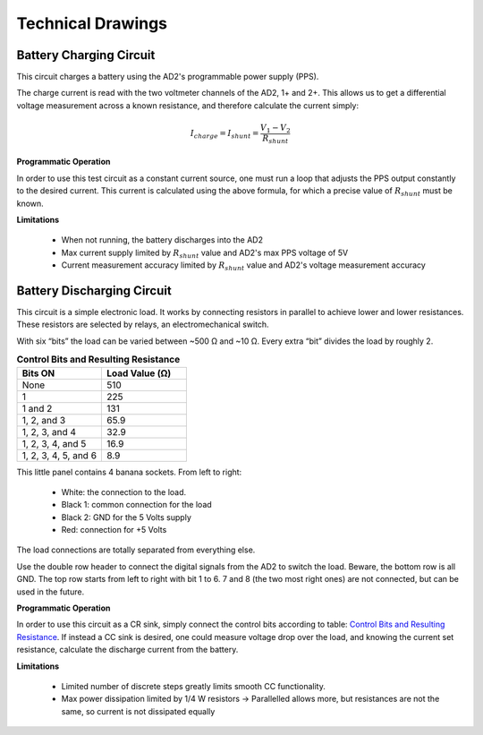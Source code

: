 ******************
Technical Drawings
******************

Battery Charging Circuit
^^^^^^^^^^^^^^^^^^^^^^^^

This circuit charges a battery using the AD2's programmable power supply (PPS).

.. image:: _static/Charge_Circuit.png
   :scale: 50 %
   :alt: Battery charging test circuit schematic

The charge current is read with the two
voltmeter channels of the AD2, 1+ and 2+. This allows us to get a differential voltage measurement across a known
resistance, and therefore calculate the current simply:

.. math::

    I_{charge} = I_{shunt} = \frac{V_1-V_2}{R_{shunt}}

**Programmatic Operation**

In order to use this test circuit as a constant current source, one must run a loop that adjusts the PPS output
constantly to the desired current. This current is calculated using the above formula, for which a precise value of
:math:`R_{shunt}` must be known.

**Limitations**

    + When not running, the battery discharges into the AD2
    + Max current supply limited by :math:`R_{shunt}` value and AD2's max PPS voltage of 5V
    + Current measurement accuracy limited by :math:`R_{shunt}` value and AD2's voltage measurement accuracy

Battery Discharging Circuit
^^^^^^^^^^^^^^^^^^^^^^^^^^^

This circuit is a simple electronic load. It works by connecting resistors in parallel to achieve lower and lower
resistances. These resistors are selected by relays, an electromechanical switch.

.. image:: _static/Electronic_Load_Circuit.png
   :scale: 20 %
   :alt: Battery discharging test circuit schematic

With six “bits” the load can be varied between ~500 Ω and ~10 Ω. Every extra “bit” divides the load by roughly 2.

.. _Control Bits and Resulting Resistance:

.. list-table:: **Control Bits and Resulting Resistance**
   :widths: 50 50
   :header-rows: 1

   * - Bits ON
     - Load Value (Ω)
   * - None
     - 510
   * - 1
     - 225
   * - 1 and 2
     - 131
   * - 1, 2, and 3
     - 65.9
   * - 1, 2, 3, and 4
     - 32.9
   * - 1, 2, 3, 4, and 5
     - 16.9
   * - 1, 2, 3, 4, 5, and 6
     - 8.9

.. image:: _static/EL_Banana_Jacks.png
   :scale: 40 %
   :alt: Battery discharging banana jacks

This little panel contains 4 banana sockets.
From left to right:
    + White: the connection to the load.
    + Black 1: common connection for the load
    + Black 2: GND for the 5 Volts supply
    + Red: connection for +5 Volts

The load connections are totally separated from everything else.

.. image:: _static/EL_Control_Bits.png
   :scale: 40 %
   :alt: Battery discharging control bits

Use the double row header to connect the digital signals from the AD2 to switch the load.
Beware, the bottom row is all GND. The top row starts from left to right with bit 1 to 6.
7 and 8 (the two most right ones) are not connected, but can be used in the future.

**Programmatic Operation**

In order to use this circuit as a CR sink, simply connect the control bits according to table:
`Control Bits and Resulting Resistance`_. If instead a CC sink is desired, one could measure voltage drop over the load,
and knowing the current set resistance, calculate the discharge current from the battery.

**Limitations**

    + Limited number of discrete steps greatly limits smooth CC functionality.
    + Max power dissipation limited by 1/4 W resistors -> Parallelled allows more, but resistances are not the same, so
      current is not dissipated equally
